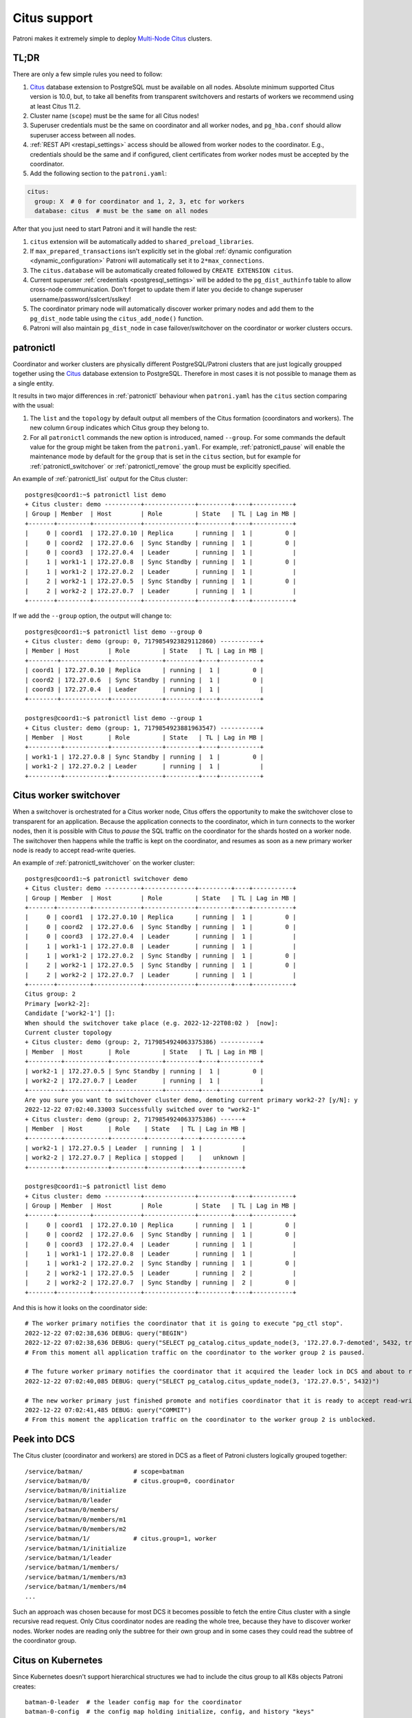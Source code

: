 .. _citus:

Citus support
=============

Patroni makes it extremely simple to deploy `Multi-Node Citus`__ clusters.

__ https://docs.citusdata.com/en/stable/installation/multi_node.html

TL;DR
-----

There are only a few simple rules you need to follow:

1. `Citus <https://github.com/citusdata/citus>`__ database extension to
   PostgreSQL must be available on all nodes.  Absolute minimum supported Citus
   version is 10.0, but, to take all benefits from transparent switchovers and
   restarts of workers we recommend using at least Citus 11.2.
2. Cluster name (``scope``) must be the same for all Citus nodes!
3. Superuser credentials must be the same on coordinator and all worker
   nodes, and ``pg_hba.conf`` should allow superuser access between all nodes.
4. :ref:`REST API <restapi_settings>` access should be allowed from worker
   nodes to the coordinator. E.g., credentials should be the same and if
   configured, client certificates from worker nodes must be accepted by the
   coordinator.
5. Add the following section to the ``patroni.yaml``:

.. code:: YAML

        citus:
          group: X  # 0 for coordinator and 1, 2, 3, etc for workers
          database: citus  # must be the same on all nodes


After that you just need to start Patroni and it will handle the rest:

1. ``citus`` extension will be automatically added to ``shared_preload_libraries``.
2. If ``max_prepared_transactions`` isn't explicitly set in the global
   :ref:`dynamic configuration <dynamic_configuration>` Patroni will
   automatically set it to ``2*max_connections``.
3. The ``citus.database`` will be automatically created followed by ``CREATE EXTENSION citus``.
4. Current superuser :ref:`credentials <postgresql_settings>` will be added to the ``pg_dist_authinfo``
   table to allow cross-node communication. Don't forget to update them if
   later you decide to change superuser username/password/sslcert/sslkey!
5. The coordinator primary node will automatically discover worker primary
   nodes and add them to the ``pg_dist_node`` table using the
   ``citus_add_node()`` function.
6. Patroni will also maintain ``pg_dist_node`` in case failover/switchover
   on the coordinator or worker clusters occurs.

patronictl
----------

Coordinator and worker clusters are physically different PostgreSQL/Patroni
clusters that are just logically groupped together using the
`Citus <https://github.com/citusdata/citus>`__ database extension to
PostgreSQL. Therefore in most cases it is not possible to manage them as a
single entity.

It results in two major differences in :ref:`patronictl` behaviour when
``patroni.yaml`` has the ``citus`` section comparing with the usual:

1. The ``list`` and the ``topology`` by default output all members of the Citus
   formation (coordinators and workers). The new column ``Group`` indicates
   which Citus group they belong to.
2. For all ``patronictl`` commands the new option is introduced, named
   ``--group``. For some commands the default value for the group might be
   taken from the ``patroni.yaml``. For example, :ref:`patronictl_pause` will
   enable the maintenance mode by default for the ``group`` that is set in the
   ``citus`` section, but for example for :ref:`patronictl_switchover` or
   :ref:`patronictl_remove` the group must be explicitly specified.

An example of :ref:`patronictl_list` output for the Citus cluster::

    postgres@coord1:~$ patronictl list demo
    + Citus cluster: demo ----------+--------------+---------+----+-----------+
    | Group | Member  | Host        | Role         | State   | TL | Lag in MB |
    +-------+---------+-------------+--------------+---------+----+-----------+
    |     0 | coord1  | 172.27.0.10 | Replica      | running |  1 |         0 |
    |     0 | coord2  | 172.27.0.6  | Sync Standby | running |  1 |         0 |
    |     0 | coord3  | 172.27.0.4  | Leader       | running |  1 |           |
    |     1 | work1-1 | 172.27.0.8  | Sync Standby | running |  1 |         0 |
    |     1 | work1-2 | 172.27.0.2  | Leader       | running |  1 |           |
    |     2 | work2-1 | 172.27.0.5  | Sync Standby | running |  1 |         0 |
    |     2 | work2-2 | 172.27.0.7  | Leader       | running |  1 |           |
    +-------+---------+-------------+--------------+---------+----+-----------+

If we add the ``--group`` option, the output will change to::

    postgres@coord1:~$ patronictl list demo --group 0
    + Citus cluster: demo (group: 0, 7179854923829112860) -----------+
    | Member | Host        | Role         | State   | TL | Lag in MB |
    +--------+-------------+--------------+---------+----+-----------+
    | coord1 | 172.27.0.10 | Replica      | running |  1 |         0 |
    | coord2 | 172.27.0.6  | Sync Standby | running |  1 |         0 |
    | coord3 | 172.27.0.4  | Leader       | running |  1 |           |
    +--------+-------------+--------------+---------+----+-----------+

    postgres@coord1:~$ patronictl list demo --group 1
    + Citus cluster: demo (group: 1, 7179854923881963547) -----------+
    | Member  | Host       | Role         | State   | TL | Lag in MB |
    +---------+------------+--------------+---------+----+-----------+
    | work1-1 | 172.27.0.8 | Sync Standby | running |  1 |         0 |
    | work1-2 | 172.27.0.2 | Leader       | running |  1 |           |
    +---------+------------+--------------+---------+----+-----------+

Citus worker switchover
-----------------------

When a switchover is orchestrated for a Citus worker node, Citus offers the
opportunity to make the switchover close to transparent for an application.
Because the application connects to the coordinator, which in turn connects to
the worker nodes, then it is possible with Citus to `pause` the SQL traffic on
the coordinator for the shards hosted on a worker node. The switchover then
happens while the traffic is kept on the coordinator, and resumes as soon as a
new primary worker node is ready to accept read-write queries.

An example of :ref:`patronictl_switchover` on the worker cluster::

    postgres@coord1:~$ patronictl switchover demo
    + Citus cluster: demo ----------+--------------+---------+----+-----------+
    | Group | Member  | Host        | Role         | State   | TL | Lag in MB |
    +-------+---------+-------------+--------------+---------+----+-----------+
    |     0 | coord1  | 172.27.0.10 | Replica      | running |  1 |         0 |
    |     0 | coord2  | 172.27.0.6  | Sync Standby | running |  1 |         0 |
    |     0 | coord3  | 172.27.0.4  | Leader       | running |  1 |           |
    |     1 | work1-1 | 172.27.0.8  | Leader       | running |  1 |           |
    |     1 | work1-2 | 172.27.0.2  | Sync Standby | running |  1 |         0 |
    |     2 | work2-1 | 172.27.0.5  | Sync Standby | running |  1 |         0 |
    |     2 | work2-2 | 172.27.0.7  | Leader       | running |  1 |           |
    +-------+---------+-------------+--------------+---------+----+-----------+
    Citus group: 2
    Primary [work2-2]:
    Candidate ['work2-1'] []:
    When should the switchover take place (e.g. 2022-12-22T08:02 )  [now]:
    Current cluster topology
    + Citus cluster: demo (group: 2, 7179854924063375386) -----------+
    | Member  | Host       | Role         | State   | TL | Lag in MB |
    +---------+------------+--------------+---------+----+-----------+
    | work2-1 | 172.27.0.5 | Sync Standby | running |  1 |         0 |
    | work2-2 | 172.27.0.7 | Leader       | running |  1 |           |
    +---------+------------+--------------+---------+----+-----------+
    Are you sure you want to switchover cluster demo, demoting current primary work2-2? [y/N]: y
    2022-12-22 07:02:40.33003 Successfully switched over to "work2-1"
    + Citus cluster: demo (group: 2, 7179854924063375386) ------+
    | Member  | Host       | Role    | State   | TL | Lag in MB |
    +---------+------------+---------+---------+----+-----------+
    | work2-1 | 172.27.0.5 | Leader  | running |  1 |           |
    | work2-2 | 172.27.0.7 | Replica | stopped |    |   unknown |
    +---------+------------+---------+---------+----+-----------+

    postgres@coord1:~$ patronictl list demo
    + Citus cluster: demo ----------+--------------+---------+----+-----------+
    | Group | Member  | Host        | Role         | State   | TL | Lag in MB |
    +-------+---------+-------------+--------------+---------+----+-----------+
    |     0 | coord1  | 172.27.0.10 | Replica      | running |  1 |         0 |
    |     0 | coord2  | 172.27.0.6  | Sync Standby | running |  1 |         0 |
    |     0 | coord3  | 172.27.0.4  | Leader       | running |  1 |           |
    |     1 | work1-1 | 172.27.0.8  | Leader       | running |  1 |           |
    |     1 | work1-2 | 172.27.0.2  | Sync Standby | running |  1 |         0 |
    |     2 | work2-1 | 172.27.0.5  | Leader       | running |  2 |           |
    |     2 | work2-2 | 172.27.0.7  | Sync Standby | running |  2 |         0 |
    +-------+---------+-------------+--------------+---------+----+-----------+

And this is how it looks on the coordinator side::

    # The worker primary notifies the coordinator that it is going to execute "pg_ctl stop".
    2022-12-22 07:02:38,636 DEBUG: query("BEGIN")
    2022-12-22 07:02:38,636 DEBUG: query("SELECT pg_catalog.citus_update_node(3, '172.27.0.7-demoted', 5432, true, 10000)")
    # From this moment all application traffic on the coordinator to the worker group 2 is paused.

    # The future worker primary notifies the coordinator that it acquired the leader lock in DCS and about to run "pg_ctl promote".
    2022-12-22 07:02:40,085 DEBUG: query("SELECT pg_catalog.citus_update_node(3, '172.27.0.5', 5432)")

    # The new worker primary just finished promote and notifies coordinator that it is ready to accept read-write traffic.
    2022-12-22 07:02:41,485 DEBUG: query("COMMIT")
    # From this moment the application traffic on the coordinator to the worker group 2 is unblocked.

Peek into DCS
-------------

The Citus cluster (coordinator and workers) are stored in DCS as a fleet of
Patroni clusters logically grouped together::

    /service/batman/              # scope=batman
    /service/batman/0/            # citus.group=0, coordinator
    /service/batman/0/initialize
    /service/batman/0/leader
    /service/batman/0/members/
    /service/batman/0/members/m1
    /service/batman/0/members/m2
    /service/batman/1/            # citus.group=1, worker
    /service/batman/1/initialize
    /service/batman/1/leader
    /service/batman/1/members/
    /service/batman/1/members/m3
    /service/batman/1/members/m4
    ...

Such an approach was chosen because for most DCS it becomes possible to fetch
the entire Citus cluster with a single recursive read request. Only Citus
coordinator nodes are reading the whole tree, because they have to discover
worker nodes. Worker nodes are reading only the subtree for their own group and
in some cases they could read the subtree of the coordinator group.

Citus on Kubernetes
-------------------

Since Kubernetes doesn't support hierarchical structures we had to include the
citus group to all K8s objects Patroni creates::

    batman-0-leader  # the leader config map for the coordinator
    batman-0-config  # the config map holding initialize, config, and history "keys"
    ...
    batman-1-leader  # the leader config map for worker group 1
    batman-1-config
    ...

I.e., the naming pattern is: ``${scope}-${citus.group}-${type}``.

All Kubernetes objects are discovered by Patroni using the `label selector`__,
therefore all Pods with Patroni&Citus and Endpoints/ConfigMaps must have
similar labels, and Patroni must be configured to use them using Kubernetes
:ref:`settings <kubernetes_settings>` or :ref:`environment variables
<kubernetes_environment>`.

__ https://kubernetes.io/docs/concepts/overview/working-with-objects/labels/#label-selectors

A couple of examples of Patroni configuration using Pods environment variables:

1. for the coordinator cluster

.. code:: YAML

        apiVersion: v1
        kind: Pod
        metadata:
          labels:
            application: patroni
            citus-group: "0"
            citus-type: coordinator
            cluster-name: citusdemo
          name: citusdemo-0-0
          namespace: default
        spec:
          containers:
          - env:
            - name: PATRONI_SCOPE
              value: citusdemo
            - name: PATRONI_NAME
              valueFrom:
                fieldRef:
                  apiVersion: v1
                  fieldPath: metadata.name
            - name: PATRONI_KUBERNETES_POD_IP
              valueFrom:
                fieldRef:
                  apiVersion: v1
                  fieldPath: status.podIP
            - name: PATRONI_KUBERNETES_NAMESPACE
              valueFrom:
                fieldRef:
                  apiVersion: v1
                  fieldPath: metadata.namespace
            - name: PATRONI_KUBERNETES_LABELS
              value: '{application: patroni}'
            - name: PATRONI_CITUS_DATABASE
              value: citus
            - name: PATRONI_CITUS_GROUP
              value: "0"

2. for the worker cluster from the group 2

.. code:: YAML

        apiVersion: v1
        kind: Pod
        metadata:
          labels:
            application: patroni
            citus-group: "2"
            citus-type: worker
            cluster-name: citusdemo
          name: citusdemo-2-0
          namespace: default
        spec:
          containers:
          - env:
            - name: PATRONI_SCOPE
              value: citusdemo
            - name: PATRONI_NAME
              valueFrom:
                fieldRef:
                  apiVersion: v1
                  fieldPath: metadata.name
            - name: PATRONI_KUBERNETES_POD_IP
              valueFrom:
                fieldRef:
                  apiVersion: v1
                  fieldPath: status.podIP
            - name: PATRONI_KUBERNETES_NAMESPACE
              valueFrom:
                fieldRef:
                  apiVersion: v1
                  fieldPath: metadata.namespace
            - name: PATRONI_KUBERNETES_LABELS
              value: '{application: patroni}'
            - name: PATRONI_CITUS_DATABASE
              value: citus
            - name: PATRONI_CITUS_GROUP
              value: "2"

As you may noticed, both examples have ``citus-group`` label set. This label
allows Patroni to identify object as belonging to a certain Citus group. In
addition to that, there is also ``PATRONI_CITUS_GROUP`` environment variable,
which has the same value as the ``citus-group`` label. When Patroni creates
new Kubernetes objects ConfigMaps or Endpoints, it automatically puts the
``citus-group: ${env.PATRONI_CITUS_GROUP}`` label on them:

.. code:: YAML

        apiVersion: v1
        kind: ConfigMap
        metadata:
          name: citusdemo-0-leader  # Is generated as ${env.PATRONI_SCOPE}-${env.PATRONI_CITUS_GROUP}-leader
          labels:
            application: patroni    # Is set from the ${env.PATRONI_KUBERNETES_LABELS}
            cluster-name: citusdemo # Is automatically set from the ${env.PATRONI_SCOPE}
            citus-group: '0'        # Is automatically set from the ${env.PATRONI_CITUS_GROUP}

You can find a complete example of Patroni deployment on Kubernetes with Citus
support in the `kubernetes`__ folder of the Patroni repository.

__ https://github.com/zalando/patroni/tree/master/kubernetes

There are two important files for you:

1. Dockerfile.citus
2. citus_k8s.yaml

Citus upgrades and PostgreSQL major upgrades
--------------------------------------------

First, please read about upgrading Citus version in the `documentation`__.
There is one minor change in the process. When executing upgrade, you have to
use :ref:`patronictl_restart` instead of ``systemctl restart`` to restart
PostgreSQL.

__ https://docs.citusdata.com/en/latest/admin_guide/upgrading_citus.html

The PostgreSQL major upgrade with Citus is a bit more complex. You will have to
combine techniques used in the Citus documentation about major upgrades and
Patroni documentation about :ref:`PostgreSQL major upgrade<major_upgrade>`.
Please keep in mind that Citus cluster consists of many Patroni clusters
(coordinator and workers) and they all have to be upgraded independently.
